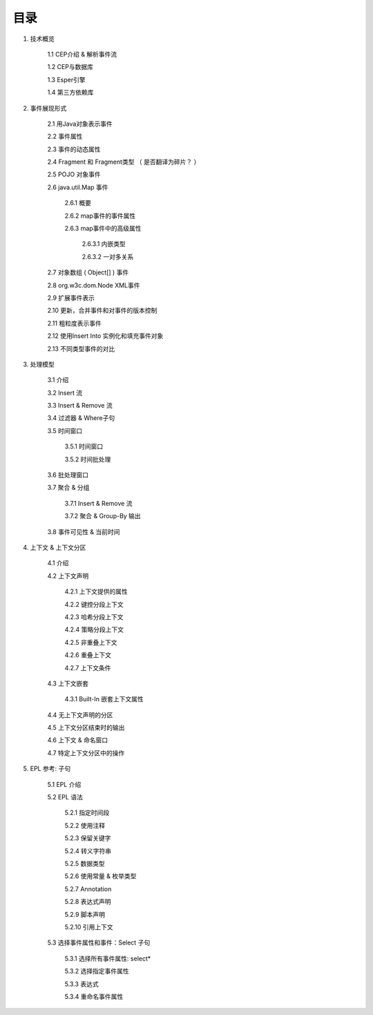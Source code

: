 **目录** 
========
1. 技术概览

	1.1 CEP介绍 & 解析事件流

	1.2 CEP与数据库

	1.3 Esper引擎

	1.4 第三方依赖库
	
#. 事件展现形式

	2.1 用Java对象表示事件
	
	2.2 事件属性

	2.3 事件的动态属性

	2.4 Fragment 和 Fragment类型 （ 是否翻译为碎片？ ）

	2.5 POJO 对象事件

	2.6 java.util.Map 事件

		2.6.1  概要

		2.6.2  map事件的事件属性

		2.6.3  map事件中的高级属性

			2.6.3.1  内嵌类型

			2.6.3.2  一对多关系   

	2.7 对象数组 ( Object[] ) 事件

	2.8 org.w3c.dom.Node XML事件

	2.9 扩展事件表示

	2.10 更新，合并事件和对事件的版本控制

	2.11 粗粒度表示事件

	2.12 使用Insert Into 实例化和填充事件对象

	2.13 不同类型事件的对比
#. 处理模型

	3.1 介绍

	3.2 Insert 流

	3.3 Insert & Remove 流

	3.4 过滤器 & Where子句

	3.5 时间窗口

		3.5.1 时间窗口

		3.5.2 时间批处理

	3.6 批处理窗口

	3.7 聚合 & 分组

		3.7.1 Insert & Remove 流

		3.7.2 聚合 & Group-By 输出

	3.8 事件可见性 & 当前时间

#. 上下文 & 上下文分区

	4.1 介绍

	4.2 上下文声明

		4.2.1 上下文提供的属性

		4.2.2 键控分段上下文

		4.2.3 哈希分段上下文

		4.2.4 策略分段上下文

		4.2.5 非重叠上下文

		4.2.6 重叠上下文

		4.2.7 上下文条件

	4.3 上下文嵌套

		4.3.1 Built-In 嵌套上下文属性

	4.4 无上下文声明的分区

	4.5 上下文分区结束时的输出

	4.6 上下文 & 命名窗口

	4.7 特定上下文分区中的操作

#. EPL 参考: 子句

	5.1 EPL 介绍

	5.2 EPL 语法

		5.2.1 指定时间段

		5.2.2 使用注释

		5.2.3 保留关键字

		5.2.4 转义字符串

		5.2.5 数据类型

		5.2.6 使用常量 & 枚举类型

		5.2.7 Annotation

		5.2.8 表达式声明

		5.2.9 脚本声明

		5.2.10 引用上下文

	5.3 选择事件属性和事件：Select 子句

		5.3.1 选择所有事件属性: select*

		5.3.2 选择指定事件属性

		5.3.3 表达式

		5.3.4 重命名事件属性
